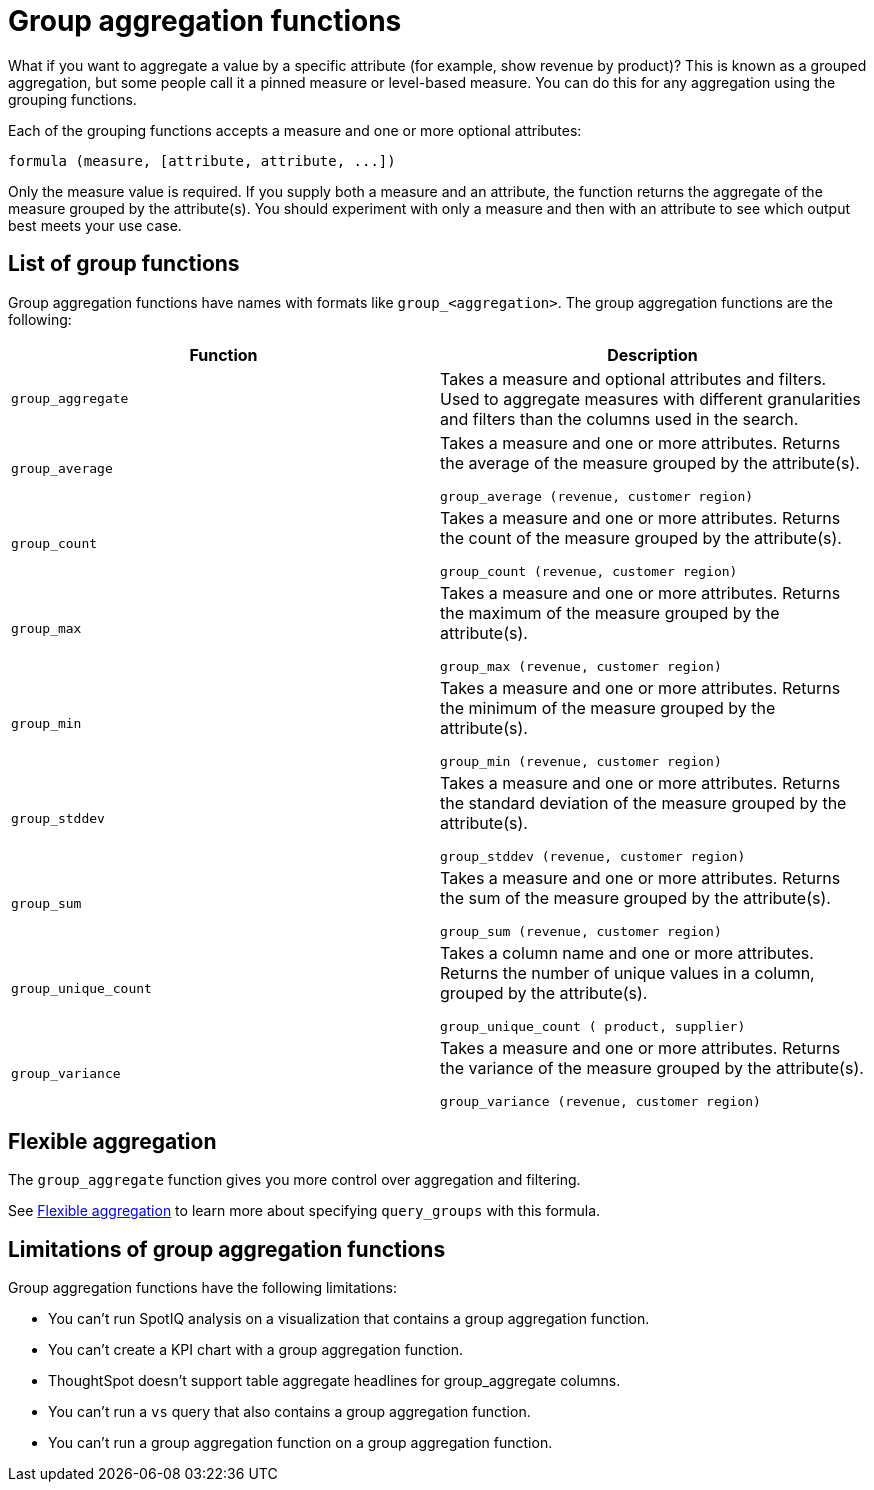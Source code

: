 = Group aggregation functions
:last_updated: 3/29/2022
:linkattrs:
:experimental:
:page-layout: default-cloud
:page-aliases: /complex-search/about-pinned-measures.adoc
:description: Learn about group aggregation functions, or pinned measures.

What if you want to aggregate a value by a specific attribute (for example, show revenue by product)?
This is known as a grouped aggregation, but some people call it a pinned measure or level-based measure.
You can do this for any aggregation using the grouping functions.

Each of the grouping functions accepts a measure and one or more optional attributes:

----
formula (measure, [attribute, attribute, ...])
----

Only the measure value is required.
If you supply both a measure and an attribute, the function returns the aggregate of the measure grouped by the attribute(s).
You should experiment with only a measure and then with an attribute to see which output best meets your use case.


== List of group functions

Group aggregation functions have names with formats like `group_<aggregation>`.
The group aggregation functions are the following:

|===
| Function | Description

| `group_aggregate`
| Takes a measure and optional attributes and filters. Used to aggregate measures with different granularities and filters than the columns used in the search.
| `group_average` | Takes a measure and one or more attributes. Returns the average of the measure grouped by the attribute(s).

`group_average (revenue, customer region)`
| `group_count` | Takes a measure and one or more attributes. Returns the count of the measure grouped by the attribute(s).

`group_count (revenue, customer region)`
| `group_max` | Takes a measure and one or more attributes. Returns the maximum of the measure grouped by the attribute(s).

`group_max (revenue, customer region)`
| `group_min` | Takes a measure and one or more attributes. Returns the minimum of the measure grouped by the attribute(s).

`group_min (revenue, customer region)`
| `group_stddev` | Takes a measure and one or more attributes. Returns the standard deviation of the measure grouped by the attribute(s).

`group_stddev (revenue, customer region)`
| `group_sum` | Takes a measure and one or more attributes. Returns the sum of the measure grouped by the attribute(s).

`group_sum (revenue, customer region)`
| `group_unique_count` | Takes a column name and one or more attributes. Returns the number of unique values in a column, grouped by the attribute(s).

`group_unique_count ( product, supplier)`
| `group_variance` | Takes a measure and one or more attributes. Returns the variance of the measure grouped by the attribute(s).

`group_variance (revenue, customer region)`

|===

== Flexible aggregation

The `group_aggregate` function gives you more control over aggregation and filtering.

See xref:formulas-aggregation-flexible.adoc#[Flexible aggregation] to learn more about specifying `query_groups` with this formula.

== Limitations of group aggregation functions

Group aggregation functions have the following limitations:

* You can't run SpotIQ analysis on a visualization that contains a group aggregation function.

* You can't create a KPI chart with a group aggregation function.

* ThoughtSpot doesn't support table aggregate headlines for group_aggregate columns.

* You can't run a `vs` query that also contains a group aggregation function.

* You can't run a group aggregation function on a group aggregation function.